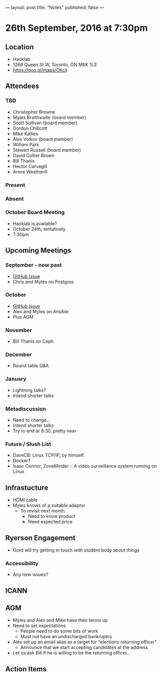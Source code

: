 ---
layout: post
title: "Notes"
published: false
---

* 26th September, 2016 at 7:30pm

** Location
  - Hacklab
  - 1266 Queen St W, Toronto, ON M6K 1L3
  - <https://goo.gl/maps/OKcij>
    
** Attendees

*** TBD
- Christopher Browne
- Myles Braithwaite  (board member)
- Scott Sullivan (board member)
- Gordon Chillcott
- Mike Kallies
- Alex Volkov (board member)
- William Park
- Stewart Russell (board member)
- David Collier Brown
- Bill Thanis
- Hector Carvagill
- Amos Weatherill

*** Present

*** Absent

*** October Board Meeting
  - Hacklab is available?
  - October 24th, tentatively
  - 7:30pm

** Upcoming Meetings

*** September - now past
  - [[https://github.com/gtalug/operations/issues/13][GitHub Issue]]
  - Chris and Myles on Postgres

*** October
  - [[https://github.com/gtalug/operations/issues/14][GitHub Issue]]
  - Alex and Myles on Ansible
  - Plus AGM

*** November
  - Bill Thanis on Ceph

*** December
  - Round table Q&A

*** January
  - Lightning talks?
  - Intend shorter talks

*** Metadiscussion
  - Need to change...
  - Intend shorter talks
  - Try to end at 8:30, pretty near

*** Future / Slush List

  - DaveCB: Linux TCP/IP, by himself.
  - Docker?
  - Isaac Connor, ZoneMinder :: A video surveillance system running on Linux
       
** Infrastucture
  - HDMI cable
  - Myles knows of a suitable adaptor
    - To revisit next month
      - Need to know product
      - Need expected price

** Ryerson Engagement
 - Gord will try getting in touch with student body about things
*** Accessibility
 - Any new issues?
** ICANN
** AGM
 - Myles and Alex and Mike have their terms up
 - Need to set expectations
   - People need to do some bits of work
   - Must not have an undischarged bankruptcy
 - Alex set up an email alias as a target for "elections returning officer"
   - Announce that we start accepting candidates at the address
 - Let us ask Bill if he is willing to be the returning officer...

** Action Items
